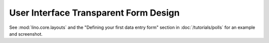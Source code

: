 User Interface Transparent Form Design 
======================================


See 
:mod:`lino.core.layouts`
and 
the "Defining your first data entry form" 
section
in :doc:`/tutorials/polls` 
for an example and screenshot.